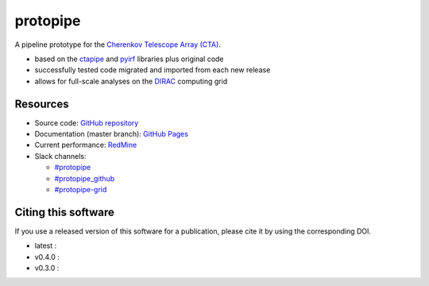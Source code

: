 ==============================================================
protopipe |CI| |codacy| |coverage| |documentation| |doilatest|
==============================================================

.. |CI| image:: https://github.com/cta-observatory/protopipe/workflows/CI/badge.svg?branch=master
  :target: https://github.com/cta-observatory/protopipe/actions?query=workflow%3ACI
.. |codacy|  image:: https://app.codacy.com/project/badge/Grade/cb95f2eee92946f2a68acc7b103f843c
  :target: https://www.codacy.com/gh/cta-observatory/protopipe?utm_source=github.com&amp;utm_medium=referral&amp;utm_content=cta-observatory/protopipe&amp;utm_campaign=Badge_Grade
.. |coverage| image:: https://codecov.io/gh/cta-observatory/protopipe/branch/master/graph/badge.svg
  :target: https://codecov.io/gh/cta-observatory/protopipe
.. |documentation| image:: https://readthedocs.org/projects/protopipe/badge/?version=latest
  :target: https://protopipe.readthedocs.io/en/latest/?badge=latest
.. |doilatest| image:: https://zenodo.org/badge/DOI/10.5281/zenodo.4586754.svg
  :target: https://doi.org/10.5281/zenodo.4586754
.. |doi_v0.4.0| image:: https://zenodo.org/badge/DOI/10.5281/zenodo.4586755.svg
  :target: https://doi.org/10.5281/zenodo.4586755
.. |doi_v0.3.0| image:: https://zenodo.org/badge/DOI/10.5281/zenodo.4303996.svg
  :target: https://doi.org/10.5281/zenodo.4303996

A pipeline prototype for the `Cherenkov Telescope Array (CTA) <www.cta-observatory.org>`_.

- based on the `ctapipe <https://cta-observatory.github.io/ctapipe/>`_ and
  `pyirf <https://cta-observatory.github.io/pyirf/>`__ libraries plus original code
- successfully tested code migrated and imported from each new release
- allows for full-scale analyses on the `DIRAC <http://diracgrid.org/>`__ computing grid

Resources
---------

- Source code: `GitHub repository <https://github.com/cta-observatory/protopipe>`__
- Documentation (master branch): `GitHub Pages <https://cta-observatory.github.io/protopipe>`__
- Current performance: `RedMine <https://forge.in2p3.fr/projects/benchmarks-reference-analysis/wiki/Protopipe_performance_data>`__

- Slack channels:

  - `#protopipe <https://cta-aswg.slack.com/archives/CPTN4U7U7>`__
  - `#protopipe_github <https://cta-aswg.slack.com/archives/CPUSPPHST>`__
  - `#protopipe-grid <https://cta-aswg.slack.com/archives/C01FWH8E0TT>`__

Citing this software
--------------------

If you use a released version of this software for a publication,
please cite it by using the corresponding DOI.

- latest : |doilatest|
- v0.4.0 : |doi_v0.4.0|
- v0.3.0 : |doi_v0.3.0|

